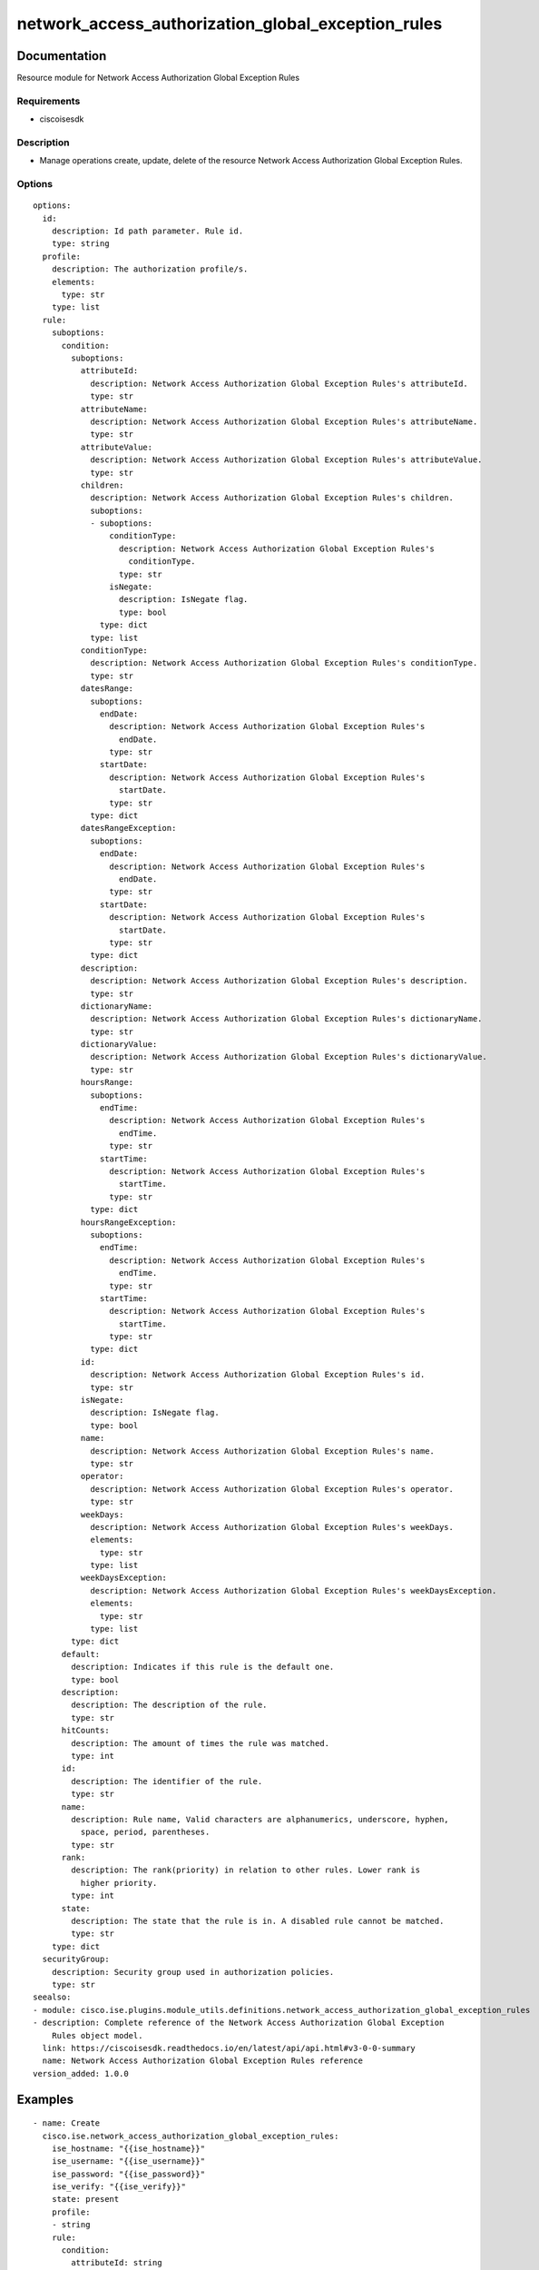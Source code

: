 .. _network_access_authorization_global_exception_rules:

===================================================
network_access_authorization_global_exception_rules
===================================================

Documentation
=============

Resource module for Network Access Authorization Global Exception Rules

Requirements
------------
- ciscoisesdk


Description
-----------
- Manage operations create, update, delete of the resource Network Access Authorization Global Exception Rules.


Options
-------
::

  options:
    id:
      description: Id path parameter. Rule id.
      type: string
    profile:
      description: The authorization profile/s.
      elements:
        type: str
      type: list
    rule:
      suboptions:
        condition:
          suboptions:
            attributeId:
              description: Network Access Authorization Global Exception Rules's attributeId.
              type: str
            attributeName:
              description: Network Access Authorization Global Exception Rules's attributeName.
              type: str
            attributeValue:
              description: Network Access Authorization Global Exception Rules's attributeValue.
              type: str
            children:
              description: Network Access Authorization Global Exception Rules's children.
              suboptions:
              - suboptions:
                  conditionType:
                    description: Network Access Authorization Global Exception Rules's
                      conditionType.
                    type: str
                  isNegate:
                    description: IsNegate flag.
                    type: bool
                type: dict
              type: list
            conditionType:
              description: Network Access Authorization Global Exception Rules's conditionType.
              type: str
            datesRange:
              suboptions:
                endDate:
                  description: Network Access Authorization Global Exception Rules's
                    endDate.
                  type: str
                startDate:
                  description: Network Access Authorization Global Exception Rules's
                    startDate.
                  type: str
              type: dict
            datesRangeException:
              suboptions:
                endDate:
                  description: Network Access Authorization Global Exception Rules's
                    endDate.
                  type: str
                startDate:
                  description: Network Access Authorization Global Exception Rules's
                    startDate.
                  type: str
              type: dict
            description:
              description: Network Access Authorization Global Exception Rules's description.
              type: str
            dictionaryName:
              description: Network Access Authorization Global Exception Rules's dictionaryName.
              type: str
            dictionaryValue:
              description: Network Access Authorization Global Exception Rules's dictionaryValue.
              type: str
            hoursRange:
              suboptions:
                endTime:
                  description: Network Access Authorization Global Exception Rules's
                    endTime.
                  type: str
                startTime:
                  description: Network Access Authorization Global Exception Rules's
                    startTime.
                  type: str
              type: dict
            hoursRangeException:
              suboptions:
                endTime:
                  description: Network Access Authorization Global Exception Rules's
                    endTime.
                  type: str
                startTime:
                  description: Network Access Authorization Global Exception Rules's
                    startTime.
                  type: str
              type: dict
            id:
              description: Network Access Authorization Global Exception Rules's id.
              type: str
            isNegate:
              description: IsNegate flag.
              type: bool
            name:
              description: Network Access Authorization Global Exception Rules's name.
              type: str
            operator:
              description: Network Access Authorization Global Exception Rules's operator.
              type: str
            weekDays:
              description: Network Access Authorization Global Exception Rules's weekDays.
              elements:
                type: str
              type: list
            weekDaysException:
              description: Network Access Authorization Global Exception Rules's weekDaysException.
              elements:
                type: str
              type: list
          type: dict
        default:
          description: Indicates if this rule is the default one.
          type: bool
        description:
          description: The description of the rule.
          type: str
        hitCounts:
          description: The amount of times the rule was matched.
          type: int
        id:
          description: The identifier of the rule.
          type: str
        name:
          description: Rule name, Valid characters are alphanumerics, underscore, hyphen,
            space, period, parentheses.
          type: str
        rank:
          description: The rank(priority) in relation to other rules. Lower rank is
            higher priority.
          type: int
        state:
          description: The state that the rule is in. A disabled rule cannot be matched.
          type: str
      type: dict
    securityGroup:
      description: Security group used in authorization policies.
      type: str
  seealso:
  - module: cisco.ise.plugins.module_utils.definitions.network_access_authorization_global_exception_rules
  - description: Complete reference of the Network Access Authorization Global Exception
      Rules object model.
    link: https://ciscoisesdk.readthedocs.io/en/latest/api/api.html#v3-0-0-summary
    name: Network Access Authorization Global Exception Rules reference
  version_added: 1.0.0


Examples
=========

::

  - name: Create
    cisco.ise.network_access_authorization_global_exception_rules:
      ise_hostname: "{{ise_hostname}}"
      ise_username: "{{ise_username}}"
      ise_password: "{{ise_password}}"
      ise_verify: "{{ise_verify}}"
      state: present
      profile:
      - string
      rule:
        condition:
          attributeId: string
          attributeName: string
          attributeValue: string
          children:
          - conditionType: string
            isNegate: true
          conditionType: string
          datesRange:
            endDate: string
            startDate: string
          datesRangeException:
            endDate: string
            startDate: string
          description: string
          dictionaryName: string
          dictionaryValue: string
          hoursRange:
            endTime: string
            startTime: string
          hoursRangeException:
            endTime: string
            startTime: string
          id: string
          isNegate: true
          name: string
          operator: string
          weekDays:
          - string
          weekDaysException:
          - string
        default: true
        description: string
        hitCounts: 0
        id: string
        name: string
        rank: 0
        state: string
      securityGroup: string

  - name: Update by id
    cisco.ise.network_access_authorization_global_exception_rules:
      ise_hostname: "{{ise_hostname}}"
      ise_username: "{{ise_username}}"
      ise_password: "{{ise_password}}"
      ise_verify: "{{ise_verify}}"
      state: present
      id: string
      profile:
      - string
      rule:
        condition:
          attributeId: string
          attributeName: string
          attributeValue: string
          children:
          - conditionType: string
            isNegate: true
          conditionType: string
          datesRange:
            endDate: string
            startDate: string
          datesRangeException:
            endDate: string
            startDate: string
          description: string
          dictionaryName: string
          dictionaryValue: string
          hoursRange:
            endTime: string
            startTime: string
          hoursRangeException:
            endTime: string
            startTime: string
          id: string
          isNegate: true
          name: string
          operator: string
          weekDays:
          - string
          weekDaysException:
          - string
        default: true
        description: string
        hitCounts: 0
        id: string
        name: string
        rank: 0
        state: string
      securityGroup: string

  - name: Delete by id
    cisco.ise.network_access_authorization_global_exception_rules:
      ise_hostname: "{{ise_hostname}}"
      ise_username: "{{ise_username}}"
      ise_password: "{{ise_password}}"
      ise_verify: "{{ise_verify}}"
      state: absent
      id: string



Return
=======

ise_response
------------

- **Description**: A dictionary or list with the response returned by the Cisco ISE Python SDK
- **Returned**: always
- **Type**: complex

**Samples**

Sample 1:

.. code-block:: json

    {
      "rule": {
        "id": "string",
        "name": "string",
        "description": "string",
        "hitCounts": 0,
        "rank": 0,
        "state": "string",
        "default": true,
        "condition": {
          "conditionType": "string",
          "isNegate": true,
          "name": "string",
          "id": "string",
          "description": "string",
          "dictionaryName": "string",
          "attributeName": "string",
          "attributeId": "string",
          "operator": "string",
          "dictionaryValue": "string",
          "attributeValue": "string",
          "children": [
            {
              "conditionType": "string",
              "isNegate": true
            }
          ],
          "hoursRange": {
            "startTime": "string",
            "endTime": "string"
          },
          "hoursRangeException": {
            "startTime": "string",
            "endTime": "string"
          },
          "weekDays": [
            "string"
          ],
          "weekDaysException": [
            "string"
          ],
          "datesRange": {
            "startDate": "string",
            "endDate": "string"
          },
          "datesRangeException": {
            "startDate": "string",
            "endDate": "string"
          }
        }
      },
      "profile": [
        "string"
      ],
      "securityGroup": "string"
    }

Sample 2:

.. code-block:: json

    {
      "rule": {
        "id": "string",
        "name": "string",
        "description": "string",
        "hitCounts": 0,
        "rank": 0,
        "state": "string",
        "default": true,
        "condition": {
          "conditionType": "string",
          "isNegate": true,
          "name": "string",
          "id": "string",
          "description": "string",
          "dictionaryName": "string",
          "attributeName": "string",
          "attributeId": "string",
          "operator": "string",
          "dictionaryValue": "string",
          "attributeValue": "string",
          "children": [
            {
              "conditionType": "string",
              "isNegate": true
            }
          ],
          "hoursRange": {
            "startTime": "string",
            "endTime": "string"
          },
          "hoursRangeException": {
            "startTime": "string",
            "endTime": "string"
          },
          "weekDays": [
            "string"
          ],
          "weekDaysException": [
            "string"
          ],
          "datesRange": {
            "startDate": "string",
            "endDate": "string"
          },
          "datesRangeException": {
            "startDate": "string",
            "endDate": "string"
          }
        }
      },
      "profile": [
        "string"
      ],
      "securityGroup": "string"
    }

Sample 3:

.. code-block:: json

    {
      "id": "string"
    }
